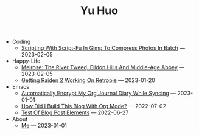 #+TITLE: Yu Huo

- Coding
  - [[file:coding/script-fu.org][Scripting With Script-Fu In Gimp To Compress Photos In Batch]] --- 2023-02-05
- Happy-Life
  - [[file:happy-life/melrose.org][Melrose: The River Tweed, Eildon Hills And Middle-Age Abbey]] --- 2023-02-05
  - [[file:happy-life/raiden2.org][Getting Raiden 2 Working On Retropie]] --- 2023-01-20
- Emacs
  - [[file:emacs/synced-encrypted-journal.org][Automatically Encrypt My Org Journal Diary While Syncing]] --- 2023-01-01
  - [[file:emacs/build-blog.org][How Did I Build This Blog With Org Mode?]] --- 2022-07-02
  - [[file:emacs/test.org][Test Of Blog Post Elements]] --- 2022-06-27
- About
  - [[file:about/me.org][Me]] --- 2023-01-01